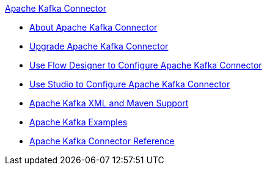 .xref:index.adoc[Apache Kafka Connector]
* xref:index.adoc[About Apache Kafka Connector]
* xref:kafka-connector-upgrade-migrate.adoc[Upgrade Apache Kafka Connector]
* xref:kafka-connector-design-center.adoc[Use Flow Designer to Configure Apache Kafka Connector]
* xref:kafka-connector-studio.adoc[Use Studio to Configure Apache Kafka Connector]
* xref:kafka-connector-xml-maven.adoc[Apache Kafka XML and Maven Support]
* xref:kafka-connector-examples.adoc[Apache Kafka Examples]
* xref:kafka-connector-reference.adoc[Apache Kafka Connector Reference]
